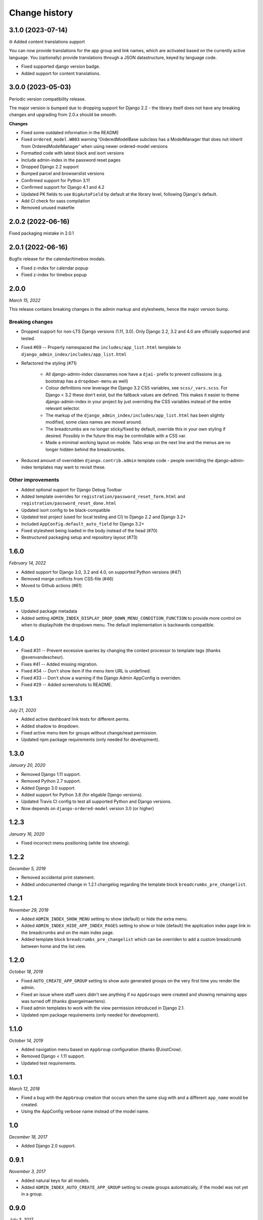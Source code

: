 ==============
Change history
==============

3.1.0 (2023-07-14)
==================

🌐 Added content translations support

You can now provide translations for the app group and link names, which are activated
based on the currently active language. You (optionally) provide translations through a
JSON datastructure, keyed by language code.

* Fixed supported django version badge.
* Added support for content translations.

3.0.0 (2023-05-03)
==================

Periodic version compatibility release.

The major version is bumped due to dropping support for Django 2.2 - the library itself
does not have any breaking changes and upgrading from 2.0.x should be smooth.

**Changes**

* Fixed some outdated information in the README
* Fixed ``ordered_model.W003`` warning 'OrderedModelBase subclass has a ModelManager
  that does not inherit from OrderedModelManager' when using newer ordered-model versions
* Formatted code with latest black and isort versions
* Include admin-index in the password reset pages
* Dropped Django 2.2 support
* Bumped parcel and browserslist versions
* Confirmed support for Python 3.11
* Confirmed support for Django 4.1 and 4.2
* Updated PK fields to use ``BigAutoField`` by default at the library level, following
  Django's default.
* Add CI check for sass compilation
* Removed unused makefile

2.0.2 (2022-06-16)
==================

Fixed packaging mistake in 2.0.1

2.0.1 (2022-06-16)
==================

Bugfix release for the calendar/timebox modals.

* Fixed z-index for calendar popup
* Fixed z-index for timebox popup

2.0.0
=====

*March 15, 2022*

This release contains breaking changes in the admin markup and stylesheets, hence the
major version bump.

Breaking changes
----------------

* Dropped support for non-LTS Django versions (1.11, 3.0). Only Django 2.2, 3.2 and 4.0
  are officially supported and tested.
* Fixed #69 -- Properly namespaced the ``includes/app_list.html`` template to
  ``django_admin_index/includes/app_list.html``
* Refactored the styling (#71)

    * All django-admin-index classnames now have a ``djai-`` prefix to prevent
      collissions (e.g. bootstrap has a ``dropdown-menu`` as well)
    * Colour definitions now leverage the Django 3.2 CSS variables, see
      ``scss/_vars.scss``. For Django < 3.2 these don't exist, but the fallback values
      are defined. This makes it easier to theme django-admin-index in your project by
      just overriding the CSS variables instead of the entire relevant selector.
    * The markup of the ``django_admin_index/includes/app_list.html`` has been slightly
      modified, some class names are moved around.
    * The breadcrumbs are no longer sticky/fixed by default, override this in your own
      styling if desired. Possibly in the future this may be controllable with a CSS var.
    * Made a mimimal working layout on mobile. Tabs wrap on the next line and the menus
      are no longer hidden behind the breadcrumbs.

* Reduced amount of overridden ``django.contrib.admin`` template code - people
  overriding the django-admin-index templates may want to revisit these.

Other improvements
------------------

* Added optional support for Django Debug Toolbar
* Added template overrides for ``registration/password_reset_form.html`` and
  ``registration/password_reset_done.html``
* Updated isort config to be black-compatible
* Updated test project (used for local testing and CI) to Django 2.2 and Django 3.2+
* Included ``AppConfig.default_auto_field`` for Django 3.2+
* Fixed stylesheet being loaded in the body instead of the head (#70)
* Restructured packaging setup and repository layout (#73)

1.6.0
=====

*February 14, 2022*

* Added support for Django 3.0, 3.2 and 4.0, on supported Python versions (#47)
* Removed merge conflicts from CSS-file (#46)
* Moved to Github actions (#61)

1.5.0
=====

* Updated package metadata
* Added setting ``ADMIN_INDEX_DISPLAY_DROP_DOWN_MENU_CONDITION_FUNCTION`` to provide
  more control on when to display/hide the dropdown menu. The default implementation
  is backwards compatible.

1.4.0
=====

* Fixed #31 -- Prevent excessive queries by changing the context processor to 
  template tags (thanks @svenvandescheur).
* Fixes #41 -- Added missing migration.
* Fixed #34 -- Don't show item if the menu item URL is undefined.
* Fixed #33 -- Don't show a warning if the Django Admin AppConfig is overriden.
* Fixed #29 -- Added screenshots to README.

1.3.1
=====

*July 21, 2020*

* Added active dashboard link tests for different perms.
* Added shadow to dropdown.
* Fixed active menu item for groups without change/read permission.
* Updated npm package requirements (only needed for development).

1.3.0
=====

*January 20, 2020*

* Removed Django 1.11 support.
* Removed Python 2.7 support.
* Added Django 3.0 support.
* Added support for Python 3.8 (for eligable Django versions).
* Updated Travis CI config to test all supported Python and Django versions.
* Now depends on ``django-ordered-model`` version 3.0 (or higher)

1.2.3
=====

*January 16, 2020*

* Fixed incorrect menu positioning (white line showing).

1.2.2
=====

*December 5, 2019*

* Removed accidental print statement.
* Added undocumented change in 1.2.1 changelog regarding the template block
  ``breadcrumbs_pre_changelist``.

1.2.1
=====

*November 29, 2019*

* Added ``ADMIN_INDEX_SHOW_MENU`` setting to show (default) or hide the extra
  menu.
* Added ``ADMIN_INDEX_HIDE_APP_INDEX_PAGES`` setting to show or hide (default)
  the application index page link in the breadcrumbs and on the main index
  page.
* Added template block ``breadcrumbs_pre_changelist`` which can be overriden
  to add a custom breadcrumb between home and the list view.

1.2.0
=====

*October 18, 2019*

* Fixed ``AUTO_CREATE_APP_GROUP`` setting to show auto generated groups on the
  very first time you render the admin.
* Fixed an issue where staff users didn't see anything if no ``AppGroups`` were
  created and showing remaining apps was turned off (thanks @sergeimaertens).
* Fixed admin templates to work with the view permission introduced in
  Django 2.1.
* Updated npm package requirements (only needed for development).


1.1.0
=====

*October 14, 2019*

* Added navigation menu based on ``AppGroup`` configuration (thanks @JostCrow).
* Removed Django < 1.11 support.
* Updated test requirements.


1.0.1
=====

*March 12, 2018*

* Fixed a bug with the ``AppGroup`` creation that occurs when the same slug
  with and a different ``app_name`` would be created.
* Using the AppConfig verbose name instead of the model name.


1.0
===

*December 18, 2017*

* Added Django 2.0 support.


0.9.1
=====

*November 3, 2017*

* Added natural keys for all models.
* Added ``ADMIN_INDEX_AUTO_CREATE_APP_GROUP`` setting to create groups
  automatically, if the model was not yet in a group.


0.9.0
=====

*July 3, 2017*

* Initial public release on PyPI.
